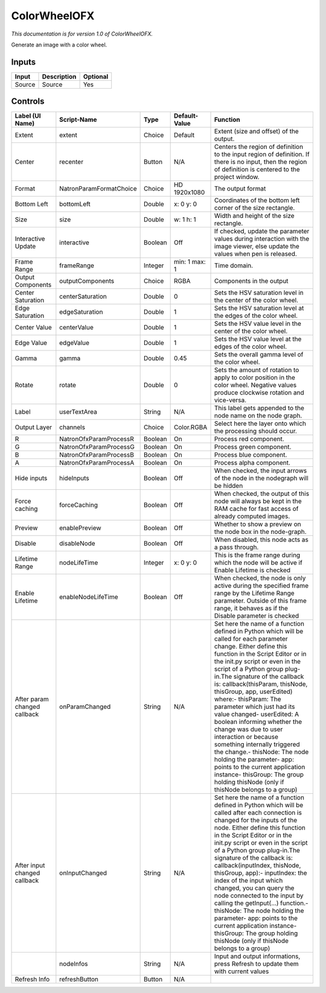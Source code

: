 ColorWheelOFX
=============

.. figure:: net.sf.openfx.ColorWheel.png
   :alt: 

*This documentation is for version 1.0 of ColorWheelOFX.*

Generate an image with a color wheel.

Inputs
------

+----------+---------------+------------+
| Input    | Description   | Optional   |
+==========+===============+============+
| Source   | Source        | Yes        |
+----------+---------------+------------+

Controls
--------

+--------------------------------+---------------------------+-----------+-----------------+-----------------------------------------------------------------------------------------------------------------------------------------------------------------------------------------------------------------------------------------------------------------------------------------------------------------------------------------------------------------------------------------------------------------------------------------------------------------------------------------------------------------------------------------------------------------------------------------------------------------------------------------------------------------------------------------------------------+
| Label (UI Name)                | Script-Name               | Type      | Default-Value   | Function                                                                                                                                                                                                                                                                                                                                                                                                                                                                                                                                                                                                                                                                                                  |
+================================+===========================+===========+=================+===========================================================================================================================================================================================================================================================================================================================================================================================================================================================================================================================================================================================================================================================================================================+
| Extent                         | extent                    | Choice    | Default         | Extent (size and offset) of the output.                                                                                                                                                                                                                                                                                                                                                                                                                                                                                                                                                                                                                                                                   |
+--------------------------------+---------------------------+-----------+-----------------+-----------------------------------------------------------------------------------------------------------------------------------------------------------------------------------------------------------------------------------------------------------------------------------------------------------------------------------------------------------------------------------------------------------------------------------------------------------------------------------------------------------------------------------------------------------------------------------------------------------------------------------------------------------------------------------------------------------+
| Center                         | recenter                  | Button    | N/A             | Centers the region of definition to the input region of definition. If there is no input, then the region of definition is centered to the project window.                                                                                                                                                                                                                                                                                                                                                                                                                                                                                                                                                |
+--------------------------------+---------------------------+-----------+-----------------+-----------------------------------------------------------------------------------------------------------------------------------------------------------------------------------------------------------------------------------------------------------------------------------------------------------------------------------------------------------------------------------------------------------------------------------------------------------------------------------------------------------------------------------------------------------------------------------------------------------------------------------------------------------------------------------------------------------+
| Format                         | NatronParamFormatChoice   | Choice    | HD 1920x1080    | The output format                                                                                                                                                                                                                                                                                                                                                                                                                                                                                                                                                                                                                                                                                         |
+--------------------------------+---------------------------+-----------+-----------------+-----------------------------------------------------------------------------------------------------------------------------------------------------------------------------------------------------------------------------------------------------------------------------------------------------------------------------------------------------------------------------------------------------------------------------------------------------------------------------------------------------------------------------------------------------------------------------------------------------------------------------------------------------------------------------------------------------------+
| Bottom Left                    | bottomLeft                | Double    | x: 0 y: 0       | Coordinates of the bottom left corner of the size rectangle.                                                                                                                                                                                                                                                                                                                                                                                                                                                                                                                                                                                                                                              |
+--------------------------------+---------------------------+-----------+-----------------+-----------------------------------------------------------------------------------------------------------------------------------------------------------------------------------------------------------------------------------------------------------------------------------------------------------------------------------------------------------------------------------------------------------------------------------------------------------------------------------------------------------------------------------------------------------------------------------------------------------------------------------------------------------------------------------------------------------+
| Size                           | size                      | Double    | w: 1 h: 1       | Width and height of the size rectangle.                                                                                                                                                                                                                                                                                                                                                                                                                                                                                                                                                                                                                                                                   |
+--------------------------------+---------------------------+-----------+-----------------+-----------------------------------------------------------------------------------------------------------------------------------------------------------------------------------------------------------------------------------------------------------------------------------------------------------------------------------------------------------------------------------------------------------------------------------------------------------------------------------------------------------------------------------------------------------------------------------------------------------------------------------------------------------------------------------------------------------+
| Interactive Update             | interactive               | Boolean   | Off             | If checked, update the parameter values during interaction with the image viewer, else update the values when pen is released.                                                                                                                                                                                                                                                                                                                                                                                                                                                                                                                                                                            |
+--------------------------------+---------------------------+-----------+-----------------+-----------------------------------------------------------------------------------------------------------------------------------------------------------------------------------------------------------------------------------------------------------------------------------------------------------------------------------------------------------------------------------------------------------------------------------------------------------------------------------------------------------------------------------------------------------------------------------------------------------------------------------------------------------------------------------------------------------+
| Frame Range                    | frameRange                | Integer   | min: 1 max: 1   | Time domain.                                                                                                                                                                                                                                                                                                                                                                                                                                                                                                                                                                                                                                                                                              |
+--------------------------------+---------------------------+-----------+-----------------+-----------------------------------------------------------------------------------------------------------------------------------------------------------------------------------------------------------------------------------------------------------------------------------------------------------------------------------------------------------------------------------------------------------------------------------------------------------------------------------------------------------------------------------------------------------------------------------------------------------------------------------------------------------------------------------------------------------+
| Output Components              | outputComponents          | Choice    | RGBA            | Components in the output                                                                                                                                                                                                                                                                                                                                                                                                                                                                                                                                                                                                                                                                                  |
+--------------------------------+---------------------------+-----------+-----------------+-----------------------------------------------------------------------------------------------------------------------------------------------------------------------------------------------------------------------------------------------------------------------------------------------------------------------------------------------------------------------------------------------------------------------------------------------------------------------------------------------------------------------------------------------------------------------------------------------------------------------------------------------------------------------------------------------------------+
| Center Saturation              | centerSaturation          | Double    | 0               | Sets the HSV saturation level in the center of the color wheel.                                                                                                                                                                                                                                                                                                                                                                                                                                                                                                                                                                                                                                           |
+--------------------------------+---------------------------+-----------+-----------------+-----------------------------------------------------------------------------------------------------------------------------------------------------------------------------------------------------------------------------------------------------------------------------------------------------------------------------------------------------------------------------------------------------------------------------------------------------------------------------------------------------------------------------------------------------------------------------------------------------------------------------------------------------------------------------------------------------------+
| Edge Saturation                | edgeSaturation            | Double    | 1               | Sets the HSV saturation level at the edges of the color wheel.                                                                                                                                                                                                                                                                                                                                                                                                                                                                                                                                                                                                                                            |
+--------------------------------+---------------------------+-----------+-----------------+-----------------------------------------------------------------------------------------------------------------------------------------------------------------------------------------------------------------------------------------------------------------------------------------------------------------------------------------------------------------------------------------------------------------------------------------------------------------------------------------------------------------------------------------------------------------------------------------------------------------------------------------------------------------------------------------------------------+
| Center Value                   | centerValue               | Double    | 1               | Sets the HSV value level in the center of the color wheel.                                                                                                                                                                                                                                                                                                                                                                                                                                                                                                                                                                                                                                                |
+--------------------------------+---------------------------+-----------+-----------------+-----------------------------------------------------------------------------------------------------------------------------------------------------------------------------------------------------------------------------------------------------------------------------------------------------------------------------------------------------------------------------------------------------------------------------------------------------------------------------------------------------------------------------------------------------------------------------------------------------------------------------------------------------------------------------------------------------------+
| Edge Value                     | edgeValue                 | Double    | 1               | Sets the HSV value level at the edges of the color wheel.                                                                                                                                                                                                                                                                                                                                                                                                                                                                                                                                                                                                                                                 |
+--------------------------------+---------------------------+-----------+-----------------+-----------------------------------------------------------------------------------------------------------------------------------------------------------------------------------------------------------------------------------------------------------------------------------------------------------------------------------------------------------------------------------------------------------------------------------------------------------------------------------------------------------------------------------------------------------------------------------------------------------------------------------------------------------------------------------------------------------+
| Gamma                          | gamma                     | Double    | 0.45            | Sets the overall gamma level of the color wheel.                                                                                                                                                                                                                                                                                                                                                                                                                                                                                                                                                                                                                                                          |
+--------------------------------+---------------------------+-----------+-----------------+-----------------------------------------------------------------------------------------------------------------------------------------------------------------------------------------------------------------------------------------------------------------------------------------------------------------------------------------------------------------------------------------------------------------------------------------------------------------------------------------------------------------------------------------------------------------------------------------------------------------------------------------------------------------------------------------------------------+
| Rotate                         | rotate                    | Double    | 0               | Sets the amount of rotation to apply to color position in the color wheel. Negative values produce clockwise rotation and vice-versa.                                                                                                                                                                                                                                                                                                                                                                                                                                                                                                                                                                     |
+--------------------------------+---------------------------+-----------+-----------------+-----------------------------------------------------------------------------------------------------------------------------------------------------------------------------------------------------------------------------------------------------------------------------------------------------------------------------------------------------------------------------------------------------------------------------------------------------------------------------------------------------------------------------------------------------------------------------------------------------------------------------------------------------------------------------------------------------------+
| Label                          | userTextArea              | String    | N/A             | This label gets appended to the node name on the node graph.                                                                                                                                                                                                                                                                                                                                                                                                                                                                                                                                                                                                                                              |
+--------------------------------+---------------------------+-----------+-----------------+-----------------------------------------------------------------------------------------------------------------------------------------------------------------------------------------------------------------------------------------------------------------------------------------------------------------------------------------------------------------------------------------------------------------------------------------------------------------------------------------------------------------------------------------------------------------------------------------------------------------------------------------------------------------------------------------------------------+
| Output Layer                   | channels                  | Choice    | Color.RGBA      | Select here the layer onto which the processing should occur.                                                                                                                                                                                                                                                                                                                                                                                                                                                                                                                                                                                                                                             |
+--------------------------------+---------------------------+-----------+-----------------+-----------------------------------------------------------------------------------------------------------------------------------------------------------------------------------------------------------------------------------------------------------------------------------------------------------------------------------------------------------------------------------------------------------------------------------------------------------------------------------------------------------------------------------------------------------------------------------------------------------------------------------------------------------------------------------------------------------+
| R                              | NatronOfxParamProcessR    | Boolean   | On              | Process red component.                                                                                                                                                                                                                                                                                                                                                                                                                                                                                                                                                                                                                                                                                    |
+--------------------------------+---------------------------+-----------+-----------------+-----------------------------------------------------------------------------------------------------------------------------------------------------------------------------------------------------------------------------------------------------------------------------------------------------------------------------------------------------------------------------------------------------------------------------------------------------------------------------------------------------------------------------------------------------------------------------------------------------------------------------------------------------------------------------------------------------------+
| G                              | NatronOfxParamProcessG    | Boolean   | On              | Process green component.                                                                                                                                                                                                                                                                                                                                                                                                                                                                                                                                                                                                                                                                                  |
+--------------------------------+---------------------------+-----------+-----------------+-----------------------------------------------------------------------------------------------------------------------------------------------------------------------------------------------------------------------------------------------------------------------------------------------------------------------------------------------------------------------------------------------------------------------------------------------------------------------------------------------------------------------------------------------------------------------------------------------------------------------------------------------------------------------------------------------------------+
| B                              | NatronOfxParamProcessB    | Boolean   | On              | Process blue component.                                                                                                                                                                                                                                                                                                                                                                                                                                                                                                                                                                                                                                                                                   |
+--------------------------------+---------------------------+-----------+-----------------+-----------------------------------------------------------------------------------------------------------------------------------------------------------------------------------------------------------------------------------------------------------------------------------------------------------------------------------------------------------------------------------------------------------------------------------------------------------------------------------------------------------------------------------------------------------------------------------------------------------------------------------------------------------------------------------------------------------+
| A                              | NatronOfxParamProcessA    | Boolean   | On              | Process alpha component.                                                                                                                                                                                                                                                                                                                                                                                                                                                                                                                                                                                                                                                                                  |
+--------------------------------+---------------------------+-----------+-----------------+-----------------------------------------------------------------------------------------------------------------------------------------------------------------------------------------------------------------------------------------------------------------------------------------------------------------------------------------------------------------------------------------------------------------------------------------------------------------------------------------------------------------------------------------------------------------------------------------------------------------------------------------------------------------------------------------------------------+
| Hide inputs                    | hideInputs                | Boolean   | Off             | When checked, the input arrows of the node in the nodegraph will be hidden                                                                                                                                                                                                                                                                                                                                                                                                                                                                                                                                                                                                                                |
+--------------------------------+---------------------------+-----------+-----------------+-----------------------------------------------------------------------------------------------------------------------------------------------------------------------------------------------------------------------------------------------------------------------------------------------------------------------------------------------------------------------------------------------------------------------------------------------------------------------------------------------------------------------------------------------------------------------------------------------------------------------------------------------------------------------------------------------------------+
| Force caching                  | forceCaching              | Boolean   | Off             | When checked, the output of this node will always be kept in the RAM cache for fast access of already computed images.                                                                                                                                                                                                                                                                                                                                                                                                                                                                                                                                                                                    |
+--------------------------------+---------------------------+-----------+-----------------+-----------------------------------------------------------------------------------------------------------------------------------------------------------------------------------------------------------------------------------------------------------------------------------------------------------------------------------------------------------------------------------------------------------------------------------------------------------------------------------------------------------------------------------------------------------------------------------------------------------------------------------------------------------------------------------------------------------+
| Preview                        | enablePreview             | Boolean   | Off             | Whether to show a preview on the node box in the node-graph.                                                                                                                                                                                                                                                                                                                                                                                                                                                                                                                                                                                                                                              |
+--------------------------------+---------------------------+-----------+-----------------+-----------------------------------------------------------------------------------------------------------------------------------------------------------------------------------------------------------------------------------------------------------------------------------------------------------------------------------------------------------------------------------------------------------------------------------------------------------------------------------------------------------------------------------------------------------------------------------------------------------------------------------------------------------------------------------------------------------+
| Disable                        | disableNode               | Boolean   | Off             | When disabled, this node acts as a pass through.                                                                                                                                                                                                                                                                                                                                                                                                                                                                                                                                                                                                                                                          |
+--------------------------------+---------------------------+-----------+-----------------+-----------------------------------------------------------------------------------------------------------------------------------------------------------------------------------------------------------------------------------------------------------------------------------------------------------------------------------------------------------------------------------------------------------------------------------------------------------------------------------------------------------------------------------------------------------------------------------------------------------------------------------------------------------------------------------------------------------+
| Lifetime Range                 | nodeLifeTime              | Integer   | x: 0 y: 0       | This is the frame range during which the node will be active if Enable Lifetime is checked                                                                                                                                                                                                                                                                                                                                                                                                                                                                                                                                                                                                                |
+--------------------------------+---------------------------+-----------+-----------------+-----------------------------------------------------------------------------------------------------------------------------------------------------------------------------------------------------------------------------------------------------------------------------------------------------------------------------------------------------------------------------------------------------------------------------------------------------------------------------------------------------------------------------------------------------------------------------------------------------------------------------------------------------------------------------------------------------------+
| Enable Lifetime                | enableNodeLifeTime        | Boolean   | Off             | When checked, the node is only active during the specified frame range by the Lifetime Range parameter. Outside of this frame range, it behaves as if the Disable parameter is checked                                                                                                                                                                                                                                                                                                                                                                                                                                                                                                                    |
+--------------------------------+---------------------------+-----------+-----------------+-----------------------------------------------------------------------------------------------------------------------------------------------------------------------------------------------------------------------------------------------------------------------------------------------------------------------------------------------------------------------------------------------------------------------------------------------------------------------------------------------------------------------------------------------------------------------------------------------------------------------------------------------------------------------------------------------------------+
| After param changed callback   | onParamChanged            | String    | N/A             | Set here the name of a function defined in Python which will be called for each parameter change. Either define this function in the Script Editor or in the init.py script or even in the script of a Python group plug-in.The signature of the callback is: callback(thisParam, thisNode, thisGroup, app, userEdited) where:- thisParam: The parameter which just had its value changed- userEdited: A boolean informing whether the change was due to user interaction or because something internally triggered the change.- thisNode: The node holding the parameter- app: points to the current application instance- thisGroup: The group holding thisNode (only if thisNode belongs to a group)   |
+--------------------------------+---------------------------+-----------+-----------------+-----------------------------------------------------------------------------------------------------------------------------------------------------------------------------------------------------------------------------------------------------------------------------------------------------------------------------------------------------------------------------------------------------------------------------------------------------------------------------------------------------------------------------------------------------------------------------------------------------------------------------------------------------------------------------------------------------------+
| After input changed callback   | onInputChanged            | String    | N/A             | Set here the name of a function defined in Python which will be called after each connection is changed for the inputs of the node. Either define this function in the Script Editor or in the init.py script or even in the script of a Python group plug-in.The signature of the callback is: callback(inputIndex, thisNode, thisGroup, app):- inputIndex: the index of the input which changed, you can query the node connected to the input by calling the getInput(...) function.- thisNode: The node holding the parameter- app: points to the current application instance- thisGroup: The group holding thisNode (only if thisNode belongs to a group)                                           |
+--------------------------------+---------------------------+-----------+-----------------+-----------------------------------------------------------------------------------------------------------------------------------------------------------------------------------------------------------------------------------------------------------------------------------------------------------------------------------------------------------------------------------------------------------------------------------------------------------------------------------------------------------------------------------------------------------------------------------------------------------------------------------------------------------------------------------------------------------+
|                                | nodeInfos                 | String    | N/A             | Input and output informations, press Refresh to update them with current values                                                                                                                                                                                                                                                                                                                                                                                                                                                                                                                                                                                                                           |
+--------------------------------+---------------------------+-----------+-----------------+-----------------------------------------------------------------------------------------------------------------------------------------------------------------------------------------------------------------------------------------------------------------------------------------------------------------------------------------------------------------------------------------------------------------------------------------------------------------------------------------------------------------------------------------------------------------------------------------------------------------------------------------------------------------------------------------------------------+
| Refresh Info                   | refreshButton             | Button    | N/A             |                                                                                                                                                                                                                                                                                                                                                                                                                                                                                                                                                                                                                                                                                                           |
+--------------------------------+---------------------------+-----------+-----------------+-----------------------------------------------------------------------------------------------------------------------------------------------------------------------------------------------------------------------------------------------------------------------------------------------------------------------------------------------------------------------------------------------------------------------------------------------------------------------------------------------------------------------------------------------------------------------------------------------------------------------------------------------------------------------------------------------------------+

